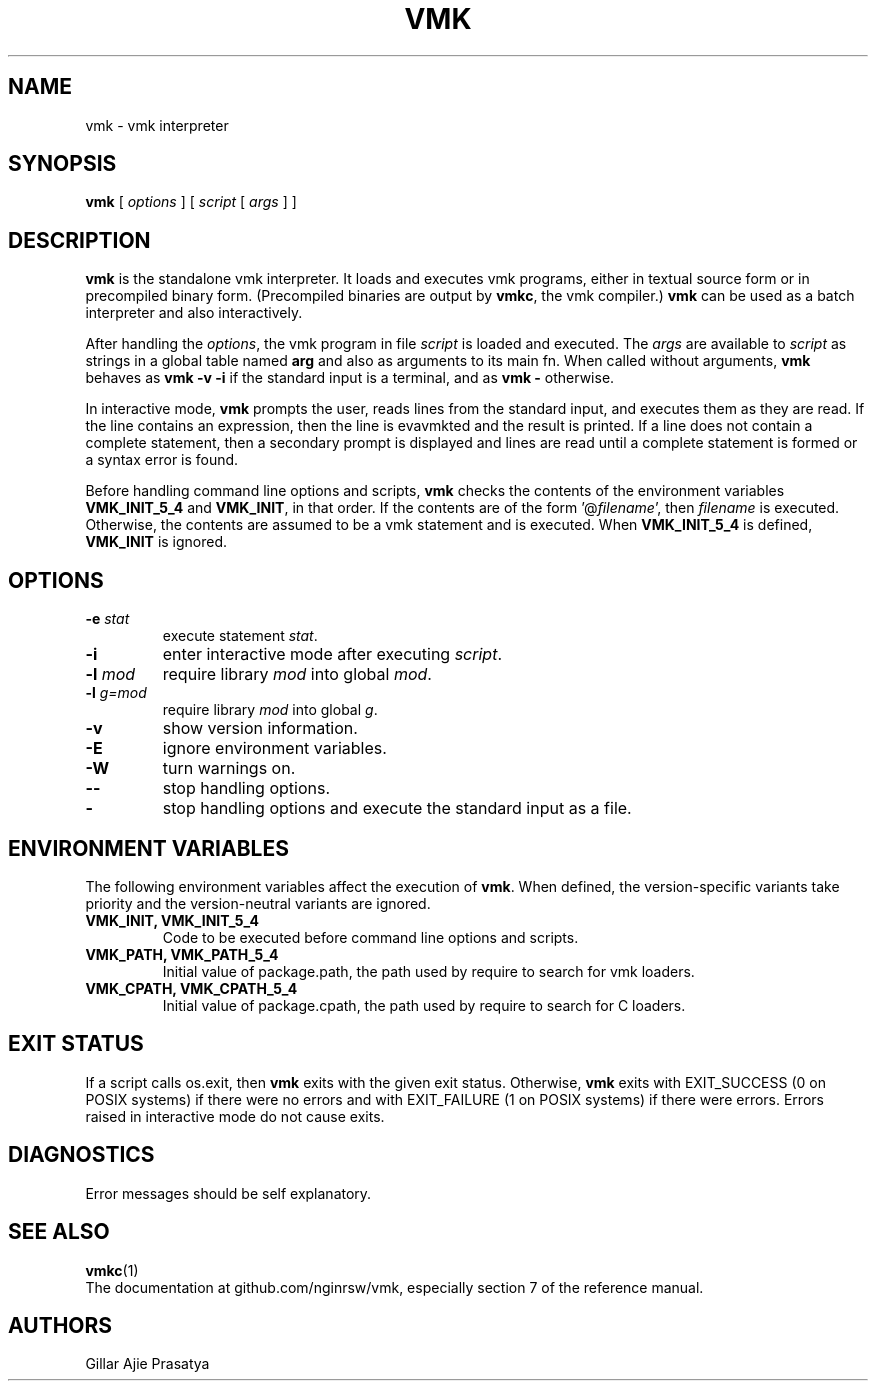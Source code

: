 .\" $Id: vmk.man,v 1.14 2025/04/17 07:48:27 lhf Exp $
.TH VMK 1 "$Date: 2025/04/15 07:11:27 $"
.SH NAME
vmk \- vmk interpreter
.SH SYNOPSIS
.B vmk
[
.I options
]
[
.I script
[
.I args
]
]
.SH DESCRIPTION
.B vmk
is the standalone vmk interpreter.
It loads and executes vmk programs,
either in textual source form or
in precompiled binary form.
(Precompiled binaries are output by
.BR vmkc ,
the vmk compiler.)
.B vmk
can be used as a batch interpreter and also interactively.
.LP
After handling the
.IR options ,
the vmk program in file
.I script
is loaded and executed.
The
.I args
are available to
.I script
as strings in a global table named
.B arg
and also as arguments to its main fn.
When called without arguments,
.B vmk
behaves as
.B "vmk \-v \-i"
if the standard input is a terminal,
and as
.B "vmk \-"
otherwise.
.LP
In interactive mode,
.B vmk
prompts the user,
reads lines from the standard input,
and executes them as they are read.
If the line contains an expression,
then the line is evavmkted and the result is printed.
If a line does not contain a complete statement,
then a secondary prompt is displayed and
lines are read until a complete statement is formed or
a syntax error is found.
.LP
Before handling command line options and scripts,
.B vmk
checks the contents of the environment variables
.B VMK_INIT_5_4
and
.BR VMK_INIT ,
in that order.
If the contents are of the form
.RI '@ filename ',
then
.I filename
is executed.
Otherwise, the contents are assumed to be a vmk statement and is executed.
When
.B VMK_INIT_5_4
is defined,
.B VMK_INIT
is ignored.
.SH OPTIONS
.TP
.BI \-e " stat"
execute statement
.IR stat .
.TP
.B \-i
enter interactive mode after executing
.IR script .
.TP
.BI \-l " mod"
require library
.I mod
into global
.IR mod .
.TP
.BI \-l " g=mod"
require library
.I mod
into global
.IR g .
.TP
.B \-v
show version information.
.TP
.B \-E
ignore environment variables.
.TP
.B \-W
turn warnings on.
.TP
.B \-\-
stop handling options.
.TP
.B \-
stop handling options and execute the standard input as a file.
.SH ENVIRONMENT VARIABLES
The following environment variables affect the execution of
.BR vmk .
When defined,
the version-specific variants take priority
and the version-neutral variants are ignored.
.TP
.B VMK_INIT, VMK_INIT_5_4
Code to be executed before command line options and scripts.
.TP
.B VMK_PATH, VMK_PATH_5_4
Initial value of package.path,
the path used by require to search for vmk loaders.
.TP
.B VMK_CPATH, VMK_CPATH_5_4
Initial value of package.cpath,
the path used by require to search for C loaders.
.SH EXIT STATUS
If a script calls os.exit,
then
.B vmk
exits with the given exit status.
Otherwise,
.B vmk
exits
with EXIT_SUCCESS (0 on POSIX systems) if there were no errors
and
with EXIT_FAILURE (1 on POSIX systems) if there were errors.
Errors raised in interactive mode do not cause exits.
.SH DIAGNOSTICS
Error messages should be self explanatory.
.SH "SEE ALSO"
.BR vmkc (1)
.br
The documentation at github.com/nginrsw/vmk,
especially section 7 of the reference manual.
.SH AUTHORS
Gillar Ajie Prasatya
.\" EOF
